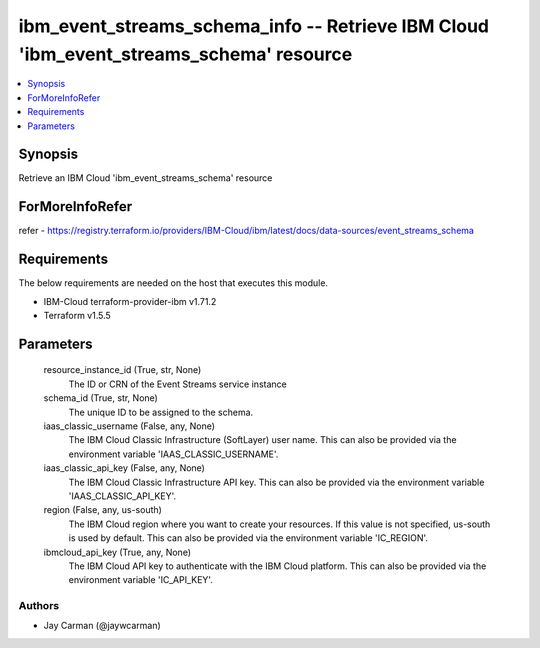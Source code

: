 
ibm_event_streams_schema_info -- Retrieve IBM Cloud 'ibm_event_streams_schema' resource
=======================================================================================

.. contents::
   :local:
   :depth: 1


Synopsis
--------

Retrieve an IBM Cloud 'ibm_event_streams_schema' resource


ForMoreInfoRefer
----------------
refer - https://registry.terraform.io/providers/IBM-Cloud/ibm/latest/docs/data-sources/event_streams_schema

Requirements
------------
The below requirements are needed on the host that executes this module.

- IBM-Cloud terraform-provider-ibm v1.71.2
- Terraform v1.5.5



Parameters
----------

  resource_instance_id (True, str, None)
    The ID or CRN of the Event Streams service instance


  schema_id (True, str, None)
    The unique ID to be assigned to the schema.


  iaas_classic_username (False, any, None)
    The IBM Cloud Classic Infrastructure (SoftLayer) user name. This can also be provided via the environment variable 'IAAS_CLASSIC_USERNAME'.


  iaas_classic_api_key (False, any, None)
    The IBM Cloud Classic Infrastructure API key. This can also be provided via the environment variable 'IAAS_CLASSIC_API_KEY'.


  region (False, any, us-south)
    The IBM Cloud region where you want to create your resources. If this value is not specified, us-south is used by default. This can also be provided via the environment variable 'IC_REGION'.


  ibmcloud_api_key (True, any, None)
    The IBM Cloud API key to authenticate with the IBM Cloud platform. This can also be provided via the environment variable 'IC_API_KEY'.













Authors
~~~~~~~

- Jay Carman (@jaywcarman)

